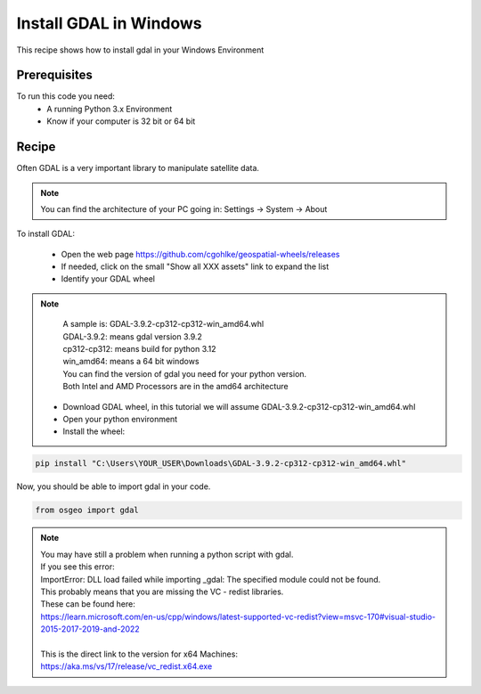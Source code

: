 .. TestReadTheDocs documentation master file, created by
   sphinx-quickstart on Mon Apr 19 16:00:28 2021.
   You can adapt this file completely to your liking, but it should at least
   contain the root `toctree` directive.
.. _UseLibAsClient


Install GDAL in Windows
=========================================
This recipe shows how to install gdal in your Windows Environment


Prerequisites
------------------------------------------

To run this code you need:
 - A running Python 3.x Environment
 - Know if your computer is 32 bit or 64 bit


Recipe 
------------------------------------------
Often GDAL is a very important library to manipulate satellite data. 

.. note::
	You can find the architecture of your PC going in: Settings -> System -> About

To install GDAL:

 - Open the web page https://github.com/cgohlke/geospatial-wheels/releases
 - If needed, click on the small "Show all XXX assets" link to expand the list
 - Identify your GDAL wheel

.. note::
	| A sample is: GDAL-3.9.2-cp312-cp312-win_amd64.whl
	| GDAL-3.9.2: means gdal version 3.9.2
	| cp312-cp312: means build for python 3.12
	| win_amd64: means a 64 bit windows
	
	| You can find the version of gdal you need for your python version.
	| Both Intel and AMD Processors are in the amd64 architecture
	

 - Download GDAL wheel, in this tutorial we will assume GDAL-3.9.2-cp312-cp312-win_amd64.whl
 - Open your python environment 
 - Install the wheel:

.. code-block:: python

   pip install "C:\Users\YOUR_USER\Downloads\GDAL-3.9.2-cp312-cp312-win_amd64.whl"

Now, you should be able to import gdal in your code.

.. code-block:: python

   from osgeo import gdal

.. note::
	| You may have still a problem when running a python script with gdal.
	| If you see this error:
	| ImportError: DLL load failed while importing _gdal: The specified module could not be found.
	| This probably means that you are missing the VC - redist libraries.
	| These can be found here:
	| https://learn.microsoft.com/en-us/cpp/windows/latest-supported-vc-redist?view=msvc-170#visual-studio-2015-2017-2019-and-2022
	|
	| This is the direct link to the version for x64 Machines:
	| https://aka.ms/vs/17/release/vc_redist.x64.exe
